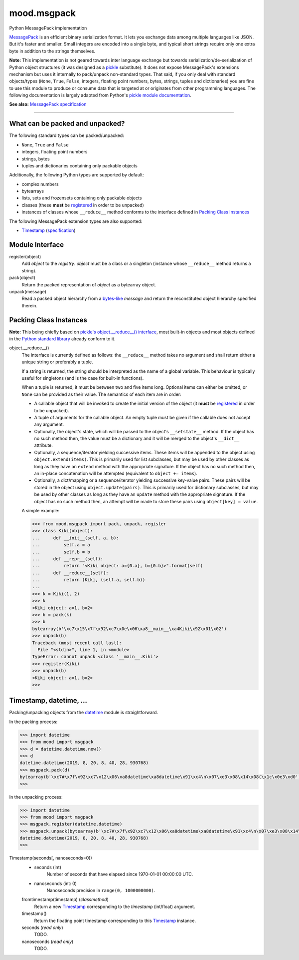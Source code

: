 mood.msgpack
============

Python MessagePack implementation

`MessagePack <https://msgpack.org/>`_ is an efficient binary serialization
format. It lets you exchange data among multiple languages like JSON. But it's
faster and smaller. Small integers are encoded into a single byte, and typical
short strings require only one extra byte in addition to the strings themselves.

**Note:** This implementation is not geared towards inter language exchange but
towards serialization/de-serialization of Python object structures (it was
designed as a `pickle <https://docs.python.org/3.5/library/pickle.html>`_
substitute). It does not expose MessagePack's extensions mechanism but uses it
internally to pack/unpack non-standard types.
That said, if you only deal with standard objects/types (``None``, ``True``,
``False``, integers, floating point numbers, bytes, strings, tuples and
dictionaries) you are fine to use this module to produce or consume data that is
targeted at or originates from other programming languages.
The following documentation is largely adapted from Python's `pickle module
documentation <https://docs.python.org/3.5/library/pickle.html>`_.

**See also:** `MessagePack specification
<https://github.com/msgpack/msgpack/blob/master/spec.md>`_


-----


What can be packed and unpacked?
--------------------------------

The following standard types can be packed/unpacked:

* ``None``, ``True`` and ``False``

* integers, floating point numbers

* strings, bytes

* tuples and dictionaries containing only packable objects

Additionally, the following Python types are supported by default:

* complex numbers

* bytearrays

* lists, sets and frozensets containing only packable objects

* classes (these **must** be `registered`_ in order to be unpacked)

* instances of classes whose ``__reduce__`` method conforms to the interface
  defined in `Packing Class Instances`_

The following MessagePack extension types are also supported:

* `Timestamp`_ (`specification
  <https://github.com/msgpack/msgpack/blob/master/spec.md#timestamp-extension-type>`_)


Module Interface
----------------

.. _registered:

register(object)
  Add *object* to the *registry*. *object* must be a class or a singleton
  (instance whose ``__reduce__`` method returns a string).

pack(object)
  Return the packed representation of *object* as a bytearray object.

unpack(message)
  Read a packed object hierarchy from a `bytes-like
  <https://docs.python.org/3.5/glossary.html#term-bytes-like-object>`_
  *message* and return the reconstituted object hierarchy specified therein.


Packing Class Instances
-----------------------

**Note:** This being chiefly based on `pickle's object.__reduce__() interface
<https://docs.python.org/3.5/library/pickle.html#object.__reduce__>`_,
most built-in objects and most objects defined in the `Python standard library
<https://docs.python.org/3.5/library/index.html>`_ already conform to it.

.. _reduce:

object.__reduce__()
    The interface is currently defined as follows: the ``__reduce__`` method
    takes no argument and shall return either a unique string or preferably a
    tuple.

    If a string is returned, the string should be interpreted as the name of a
    global variable. This behaviour is typically useful for singletons (and is
    the case for built-in functions).

    When a tuple is returned, it must be between two and five items long.
    Optional items can either be omitted, or ``None`` can be provided as their
    value. The semantics of each item are in order:

    * A callable object that will be invoked to create the initial version of
      the object (it **must** be `registered`_ in order to be unpacked).

    * A tuple of arguments for the callable object. An empty tuple must be given
      if the callable does not accept any argument.

    * Optionally, the object's state, which will be passed to the object's
      ``__setstate__`` method. If the object has no such method then, the value
      must be a dictionary and it will be merged to the object's ``__dict__``
      attribute.

    * Optionally, a sequence/iterator yielding successive items. These items
      will be appended to the object using ``object.extend(items)``. This is
      primarily used for list subclasses, but may be used by other classes as
      long as they have an ``extend`` method with the appropriate signature. If
      the object has no such method then, an in-place concatenation will be
      attempted (equivalent to ``object += items``).

    * Optionally, a dict/mapping or a sequence/iterator yielding successive
      key-value pairs.  These pairs will be stored in the object using
      ``object.update(pairs)``. This is primarily used for dictionary subclasses,
      but may be used by other classes as long as they have an ``update`` method
      with the appropriate signature. If the object has no such method then, an
      attempt will be made to store these pairs using ``object[key] = value``.

    A simple example:

    .. code:: python

        >>> from mood.msgpack import pack, unpack, register
        >>> class Kiki(object):
        ...     def __init__(self, a, b):
        ...         self.a = a
        ...         self.b = b
        ...     def __repr__(self):
        ...         return "<Kiki object: a={0.a}, b={0.b}>".format(self)
        ...     def __reduce__(self):
        ...         return (Kiki, (self.a, self.b))
        ...
        >>> k = Kiki(1, 2)
        >>> k
        <Kiki object: a=1, b=2>
        >>> b = pack(k)
        >>> b
        bytearray(b'\xc7\x15\x7f\x92\xc7\x0e\x06\xa8__main__\xa4Kiki\x92\x01\x02')
        >>> unpack(b)
        Traceback (most recent call last):
          File "<stdin>", line 1, in <module>
        TypeError: cannot unpack <class '__main__.Kiki'>
        >>> register(Kiki)
        >>> unpack(b)
        <Kiki object: a=1, b=2>
        >>>


Timestamp, datetime, ...
------------------------

Packing/unpacking objects from the `datetime
<https://docs.python.org/3.5/library/datetime.html#module-datetime>`_ module is
straightforward.

In the packing process:

.. code:: python

    >>> import datetime
    >>> from mood import msgpack
    >>> d = datetime.datetime.now()
    >>> d
    datetime.datetime(2019, 8, 20, 8, 40, 28, 930768)
    >>> msgpack.pack(d)
    bytearray(b'\xc7#\x7f\x92\xc7\x12\x06\xa8datetime\xa8datetime\x91\xc4\n\x07\xe3\x08\x14\x08(\x1c\x0e3\xd0')
    >>>

In the unpacking process:

.. code:: python

    >>> import datetime
    >>> from mood import msgpack
    >>> msgpack.register(datetime.datetime)
    >>> msgpack.unpack(bytearray(b'\xc7#\x7f\x92\xc7\x12\x06\xa8datetime\xa8datetime\x91\xc4\n\x07\xe3\x08\x14\x08(\x1c\x0e3\xd0'))
    datetime.datetime(2019, 8, 20, 8, 40, 28, 930768)
    >>>


.. _Timestamp:

Timestamp(seconds[, nanoseconds=0])
    * seconds (int)
        Number of seconds that have elapsed since 1970-01-01 00:00:00 UTC.

    * nanoseconds (int: 0)
        Nanoseconds precision in ``range(0, 1000000000)``.


    fromtimestamp(timestamp) (*classmethod*)
        Return a new `Timestamp`_ corresponding to the *timestamp* (int/float)
        argument.


    timestamp()
        Return the floating point timestamp corresponding to this `Timestamp`_
        instance.


    seconds (*read only*)
        TODO.


    nanoseconds (*read only*)
        TODO.

